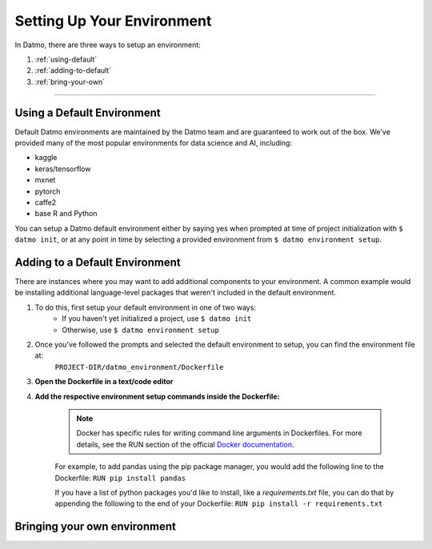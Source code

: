 Setting Up Your Environment
===================================

In Datmo, there are three ways to setup an environment:

1. :ref:`using-default`
2. :ref:`adding-to-default`
3. :ref:`bring-your-own`

-----

.. _using-default:

Using a Default Environment
--------------------------------

Default Datmo environments are maintained by the Datmo team and are guaranteed to work out of the box. We've provided many of the most popular environments for data science and AI, including:

- kaggle
- keras/tensorflow
- mxnet 
- pytorch 
- caffe2
- base R and Python

You can setup a Datmo default environment either by saying yes when prompted at time of project initialization with ``$ datmo init``,
or at any point in time by selecting a provided environment from ``$ datmo environment setup``.

.. _adding-to-default:

Adding to a Default Environment
------------------------------------

There are instances where you may want to add additional components to your environment. A common example would be installing additional language-level packages that weren't included in the default environment.

1. To do this, first setup your default environment in one of two ways:
    - If you haven't yet initialized a project, use ``$ datmo init``
    - Otherwise, use ``$ datmo environment setup``

2. Once you've followed the prompts and selected the default environment to setup, you can find the environment file at:
    ``PROJECT-DIR/datmo_environment/Dockerfile``

3. **Open the Dockerfile in a text/code editor**

4. **Add the respective environment setup commands inside the Dockerfile:**
   
     .. note::
        
        Docker has specific rules for writing command line arguments in Dockerfiles. For more details, see the RUN section of the official `Docker documentation <https://docs.docker.com/develop/develop-images/dockerfile_best-practices/#run>`_. 

     For example, to add pandas using the pip package manager, you would add the following line to the Dockerfile:
     ``RUN pip install pandas``


     If you have a list of python packages you'd like to install, like a `requirements.txt` file, you can do that by appending the following to the end of your Dockerfile:
     ``RUN pip install -r requirements.txt``

.. _bring-your-own:

Bringing your own environment
---------------------------------